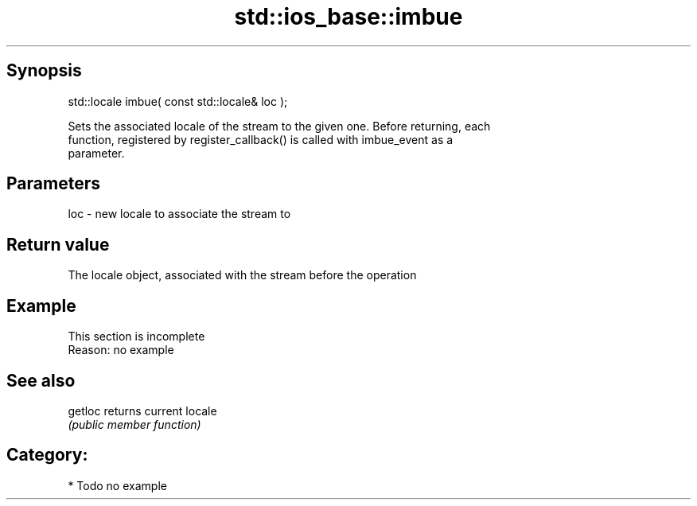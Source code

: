 .TH std::ios_base::imbue 3 "Jun 28 2014" "2.0 | http://cppreference.com" "C++ Standard Libary"
.SH Synopsis
   std::locale imbue( const std::locale& loc );

   Sets the associated locale of the stream to the given one. Before returning, each
   function, registered by register_callback() is called with imbue_event as a
   parameter.

.SH Parameters

   loc - new locale to associate the stream to

.SH Return value

   The locale object, associated with the stream before the operation

.SH Example

    This section is incomplete
    Reason: no example

.SH See also

   getloc returns current locale
          \fI(public member function)\fP 

.SH Category:

     * Todo no example
